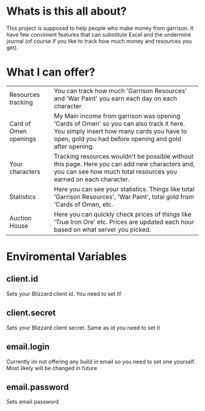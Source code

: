# WowGarrisonTracker

*  Whats is this all about?

    This project is supposed to help people who make money from garrison. It have few convinient features that can substitute Excel and the undermine journal (of course if you like to track how much money and resources you get).

* What I can offer?

    |-----------------------+------------------------------------------------------------------------------------------------------------------------------------------------------------------------------------------------|
    | Resources tracking    | You can track how much 'Garrison Resources' and 'War Paint' you earn each day on each character                                                                                                |
    | Card of Omen openings | My Main income from garrison was opening 'Cards of Omen' so you can also track it here. You simply insert how many cards you have to open, gold you had before opening and gold after opening. |
    | Your characters       | Tracking resources wouldn't be possible without this page. Here you can add new characters and, you can see how much total resources you earned on each character.                             |
    | Statistics            | Here you can see your statistics. Things like total 'Garrison Resources', 'War Paint', total gold from 'Cards of Omen, etc.                                                                    |
    | Auction House         | Here you can quickly check prices of things like 'True Iron Ore' etc. Prices are updated each hour based on what server you picked.                                                            |

*   Enviromental Variables

** client.id

Sets your Blizzard client id. You need to set it!

** client.secret

Sets your Blizzard client secret. Same as id you need to set it

** email.login

Currently im not offering any build in email so you need to set one yourself. Most likely will be changed in future

** email.password

Sets email password.
